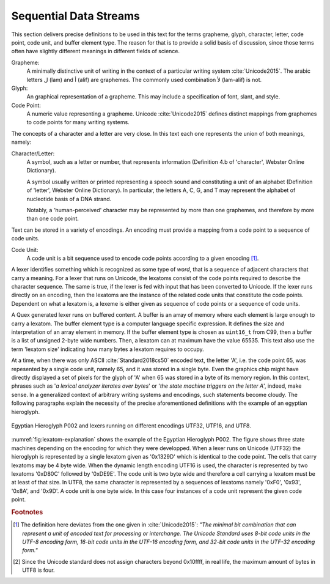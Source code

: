 Sequential Data Streams
=======================

This section delivers precise definitions to be used in this text for the terms
grapheme, glyph, character, letter, code point, code unit, and buffer element
type. The reason for that is to provide a solid basis of discussion, since
those terms often have slightly different meanings in different fields of
science.

Grapheme:
    A minimally distinctive unit of writing in the context of a particular 
    writing system :cite:`Unicode2015`. The arabic letters ل  (lam) and 
    أ (alif) are graphemes. The commonly used combination لأ (lam-alif) is not.

Glyph:
    An graphical representation of a grapheme. This may include a specification
    of font, slant, and style.

Code Point:
    A numeric value representing a grapheme. Unicode :cite:`Unicode2015` 
    defines distinct mappings from graphemes to code points for many 
    writing systems.

The concepts of a character and a letter are very close. In this text
each one represents the union of both meanings, namely:

Character/Letter:
   A symbol, such as a letter or number, that represents information (Definition 
   4.b of 'character', Webster Online Dictionary). 

   A symbol usually written or printed representing a speech sound and 
   constituting a unit of an alphabet (Definition of 'letter', Webster
   Online Dictionary).  In particular, the letters A, C, G, and T 
   may represent the alphabet of nucleotide basis of a DNA strand.

   Notably, a 'human-perceived' character may be represented by more than 
   one graphemes, and therefore by more than one code point.

Text can be stored in a variety of encodings. An encoding must provide a
mapping from a code point to a sequence of code units.

Code Unit:
    A code unit is a bit sequence used to encode code points according
    to a given encoding [#f4]_. 

A lexer identifies something which is recognized as some type of *word*, that
is a sequence of adjacent characters that carry a meaning. For a lexer that
runs on Unicode, the lexatoms consist of the code points required to describe
the character sequence. The same is true, if the lexer is fed with input that
has been converted to Unicode. If the lexer runs directly on an encoding, 
then the lexatoms are the instance of the related code units that constitute
the code points. Dependent on what a lexatom is, a lexeme is either given 
as sequence of code points or a sequence of code units.

A Quex generated lexer runs on buffered content. A buffer is an array of memory
where each element is large enough to carry a lexatom. The buffer element type
is a computer language specific expression. It defines the size and
interpretation of an array element in memory. If the buffer element type is
chosen as ``uint16_t`` from C99, then a buffer is a list of unsigned 2-byte
wide numbers. Then, a lexatom can at maximum have the value 65535. This text
also use the term 'lexatom size' indicating how many bytes a lexatom requires
to occupy.

At a time, when there was only ASCII :cite:`Standard2018cs50` encoded text, the
letter 'A', i.e.  the code point 65, was repesented by a single code unit,
namely 65, and it was stored in a single byte. Even the graphics chip might
have directly displayed a set of pixels for the glyph of 'A' when 65 was stored
in a byte of its memory region.  In this context, phrases such as '*a
lexical analyzer iterates over bytes*' or '*the state machine triggers on the
letter A*', indeed, make sense.  In a generalized context of arbitrary writing
systems and encodings, such statements become cloudy. The following paragraphs
explain the necessity of the precise aforementioned definitions with the
example of an egyptian hieroglyph.

.. _fig:lexatom-explanation:

.. figure:: ../figures/lexatom-explanation.png
   :width: 70 %
   :align: center
   
   Egyptian Hieroglyph P002 and lexers running on different encodings UTF32, 
   UTF16, and UTF8.


:numref:`fig:lexatom-explanation` shows the example of the Egyptian Hieroglyph
P002. The figure shows three state machines depending on the encoding for which
they were developped. When a lexer runs on Unicode (UTF32) the hieroglyph is
represented by a single lexatom given as '0x1329D' which is identical to the
code point. The cells that carry lexatoms may be 4 byte wide.  When the dynamic
length encoding UTF16 is used, the character is represented by two lexatoms
'0xD80C' followed by '0xDE9E'. The code unit is two byte wide and therefore a
cell carrying a lexatom must be at least of that size. In UTF8, the same
character is represented by a sequences of lexatoms namely '0xF0',  '0x93',
'0x8A', and '0x9D'. A code unit is one byte wide. In this case four instances
of a code unit represent the given code point.

.. rubric:: Footnotes

.. [#f4] The definition here deviates from the one given in :cite:`Unicode2015`: 
   *"The minimal bit combination that can represent a unit of encoded text 
   for processing or interchange. The Unicode Standard uses 8-bit code units in 
   the UTF-8 encoding form, 16-bit code units in the UTF-16 encoding form, and 
   32-bit code units in the UTF-32 encoding form."*

.. [#f5] Since the Unicode standard does not assign characters beyond 
         0x10ffff, in real life, the maximum amount of bytes in UTF8 is four.

